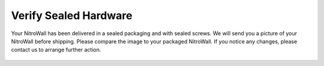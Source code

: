 Verify Sealed Hardware
======================

Your NitroWall has been delivered in a sealed packaging and with sealed screws.
We will send you a picture of your NitroWall before shipping. Please
compare the image to your packaged NitroWall. If you notice any changes,
please contact us to arrange further action.


.. figure:: ./images/nitrowall-num-one.png
 :alt: sealing number one

.. figure:: ./images/nitrowall-num-two.png
  :alt: sealing number two

.. figure:: ./images/nitrowall-num-three.png
   :alt: sealing number three

